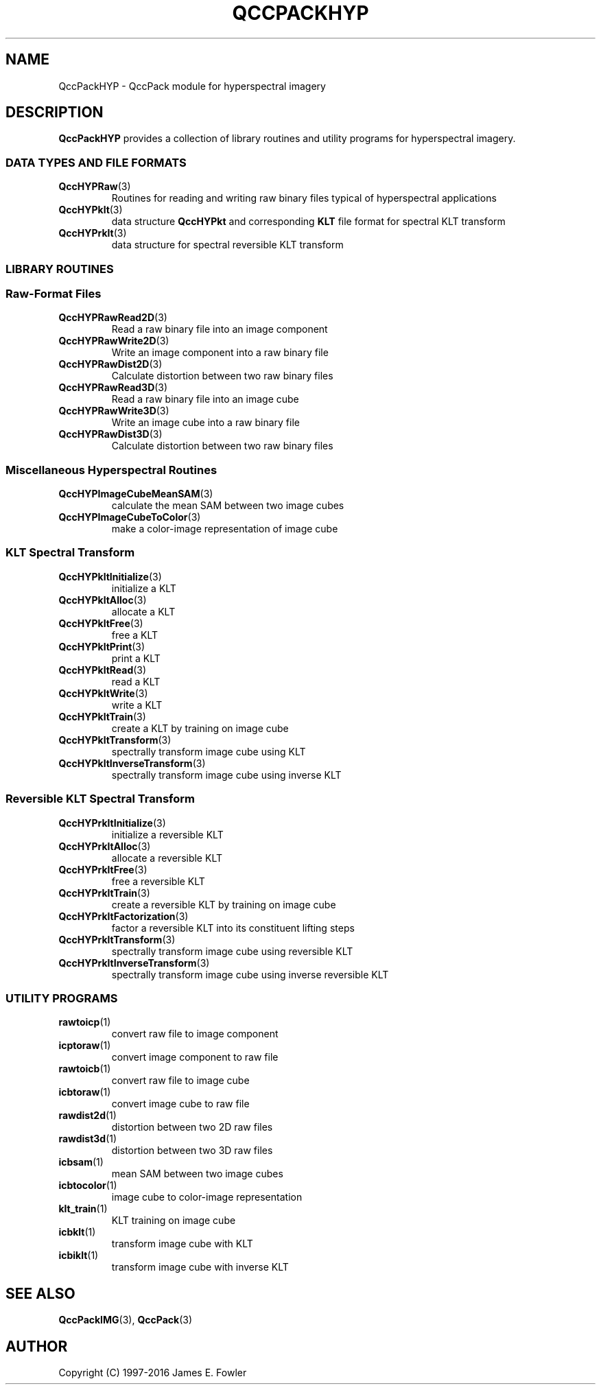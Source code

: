 .TH QCCPACKHYP 3 "QCCPACKHYP" ""
.SH NAME
QccPackHYP \- QccPack module for hyperspectral imagery
.SH DESCRIPTION
.B QccPackHYP
provides a collection of library routines and utility programs for
hyperspectral imagery.
.SS "DATA TYPES AND FILE FORMATS"
.TP
.BR QccHYPRaw (3)
Routines for reading and writing raw binary files
typical of hyperspectral applications
.TP
.BR QccHYPklt (3)
data structure
.BR QccHYPkt
and corresponding
.BR KLT
file format for spectral KLT transform
.TP
.BR QccHYPrklt (3)
data structure for spectral reversible KLT transform
.SS "LIBRARY ROUTINES"
.SS "Raw-Format Files"
.TP
.BR QccHYPRawRead2D (3)
Read a raw binary file into an image component
.TP
.BR QccHYPRawWrite2D (3)
Write an image component into a raw binary file
.TP
.BR QccHYPRawDist2D (3)
Calculate distortion between two raw binary files
.TP
.BR QccHYPRawRead3D (3)
Read a raw binary file into an image cube
.TP
.BR QccHYPRawWrite3D (3)
Write an image cube into a raw binary file
.TP
.BR QccHYPRawDist3D (3)
Calculate distortion between two raw binary files
.SS "Miscellaneous Hyperspectral Routines"
.TP
.BR QccHYPImageCubeMeanSAM (3)
 calculate the mean SAM between two image cubes
.TP
.BR QccHYPImageCubeToColor (3)
make a color-image representation of image cube
.SS "KLT Spectral Transform"
.TP
.BR QccHYPkltInitialize (3)
initialize a KLT
.TP
.BR QccHYPkltAlloc (3)
allocate a KLT
.TP
.BR QccHYPkltFree (3)
free a KLT
.TP
.BR QccHYPkltPrint (3)
print a KLT
.TP
.BR QccHYPkltRead (3)
read a KLT
.TP
.BR QccHYPkltWrite (3)
write a KLT
.TP
.BR QccHYPkltTrain (3)
create a KLT by training on image cube
.TP
.BR QccHYPkltTransform (3)
spectrally transform image cube using KLT
.TP
.BR QccHYPkltInverseTransform (3)
spectrally transform image cube using inverse KLT
.SS "Reversible KLT Spectral Transform"
.TP
.BR QccHYPrkltInitialize (3)
initialize a reversible KLT
.TP
.BR QccHYPrkltAlloc (3)
allocate a reversible KLT
.TP
.BR QccHYPrkltFree (3)
free a reversible KLT
.TP
.BR QccHYPrkltTrain (3)
create a reversible KLT by training on image cube
.TP
.BR QccHYPrkltFactorization (3)
factor a reversible KLT into its constituent lifting steps
.TP
.BR QccHYPrkltTransform (3)
spectrally transform image cube using reversible KLT
.TP
.BR QccHYPrkltInverseTransform (3)
spectrally transform image cube using inverse reversible KLT
.SS "UTILITY PROGRAMS"
.TP
.BR rawtoicp (1)
convert raw file to image component
.TP
.BR icptoraw (1)
convert image component to raw file
.TP
.BR rawtoicb (1)
convert raw file to image cube
.TP
.BR icbtoraw (1)
convert image cube to raw file
.TP
.BR rawdist2d (1)
distortion between two 2D raw files
.TP
.BR rawdist3d (1)
distortion between two 3D raw files
.TP
.BR icbsam (1)
mean SAM between two image cubes
.TP
.BR icbtocolor (1)
image cube to color-image representation
.TP
.BR klt_train (1)
KLT training on image cube
.TP
.BR icbklt (1)
transform image cube with KLT
.TP
.BR icbiklt (1)
transform image cube with inverse KLT
.SH "SEE ALSO"
.BR QccPackIMG (3),
.BR QccPack (3)
.SH AUTHOR
Copyright (C) 1997-2016  James E. Fowler
.\"  The programs herein are free software; you can redistribute them and/or
.\"  modify them under the terms of the GNU General Public License
.\"  as published by the Free Software Foundation; either version 2
.\"  of the License, or (at your option) any later version.
.\"  
.\"  These programs are distributed in the hope that they will be useful,
.\"  but WITHOUT ANY WARRANTY; without even the implied warranty of
.\"  MERCHANTABILITY or FITNESS FOR A PARTICULAR PURPOSE.  See the
.\"  GNU General Public License for more details.
.\"  
.\"  You should have received a copy of the GNU General Public License
.\"  along with these programs; if not, write to the Free Software
.\"  Foundation, Inc., 675 Mass Ave, Cambridge, MA 02139, USA.

